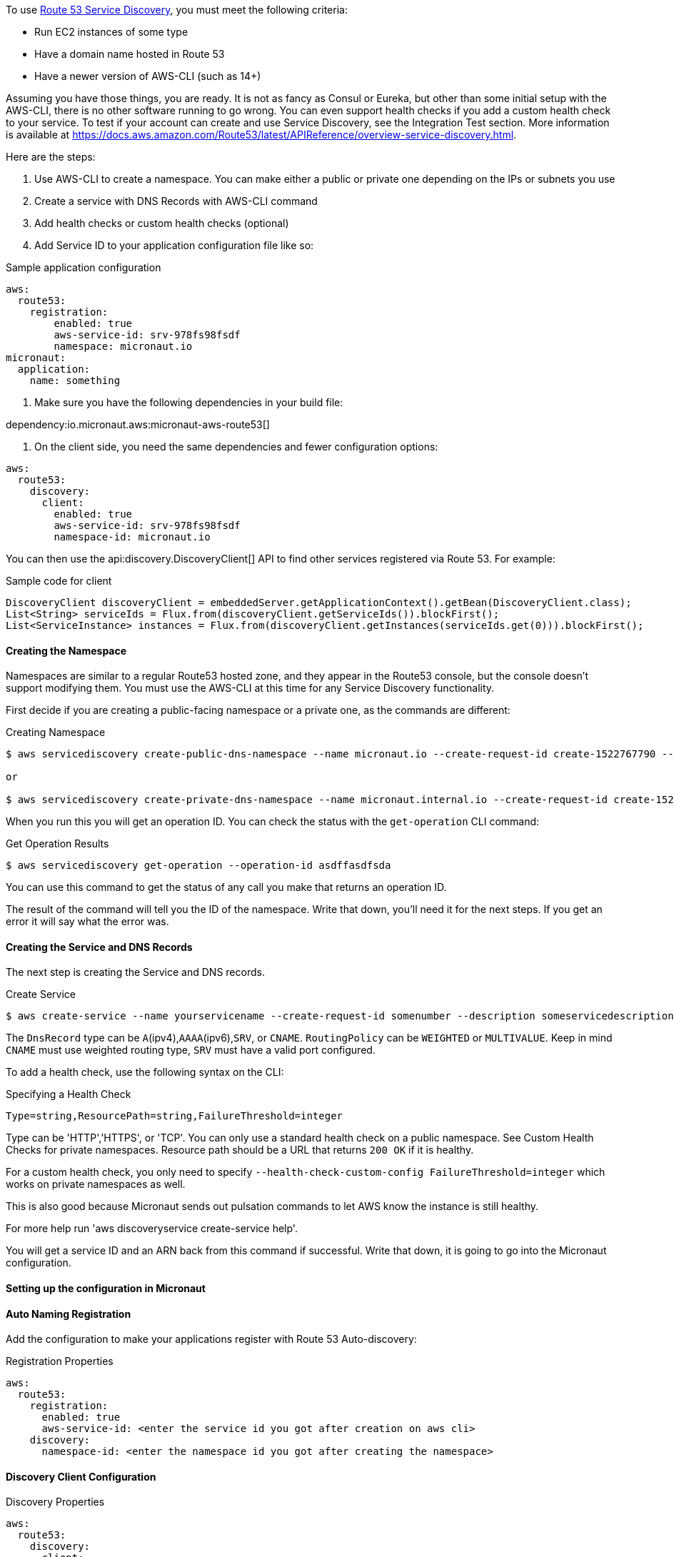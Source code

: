 To use https://aws.amazon.com/route53/[Route 53 Service Discovery], you must meet the following criteria:

* Run EC2 instances of some type
* Have a domain name hosted in Route 53
* Have a newer version of AWS-CLI (such as 14+)

Assuming you have those things, you are ready. It is not as fancy as Consul or Eureka, but other than some initial setup with the AWS-CLI, there is no other software running to go wrong. You can even support health checks if you add a custom health check to your service. To test if your account can create and use Service Discovery, see the Integration Test section. More information is available at https://docs.aws.amazon.com/Route53/latest/APIReference/overview-service-discovery.html.

Here are the steps:

1. Use AWS-CLI to create a namespace. You can make either a public or private one depending on the IPs or subnets you use
2. Create a service with DNS Records with AWS-CLI command
3. Add health checks or custom health checks (optional)
4. Add Service ID to your application configuration file like so:

.Sample application configuration
[configuration]
----
aws:
  route53:
    registration:
        enabled: true
        aws-service-id: srv-978fs98fsdf
        namespace: micronaut.io
micronaut:
  application:
    name: something
----

5. Make sure you have the following dependencies in your build file:

dependency:io.micronaut.aws:micronaut-aws-route53[]

6. On the client side, you need the same dependencies and fewer configuration options:

[configuration]
----
aws:
  route53:
    discovery:
      client:
        enabled: true
        aws-service-id: srv-978fs98fsdf
        namespace-id: micronaut.io
----

You can then use the api:discovery.DiscoveryClient[] API to find other services registered via Route 53. For example:

.Sample code for client
[source,java]
----
DiscoveryClient discoveryClient = embeddedServer.getApplicationContext().getBean(DiscoveryClient.class);
List<String> serviceIds = Flux.from(discoveryClient.getServiceIds()).blockFirst();
List<ServiceInstance> instances = Flux.from(discoveryClient.getInstances(serviceIds.get(0))).blockFirst();
----

==== Creating the Namespace

Namespaces are similar to a regular Route53 hosted zone, and they appear in the Route53 console, but the console doesn't support modifying them. You must use the AWS-CLI at this time for any Service Discovery functionality.

First decide if you are creating a public-facing namespace or a private one, as the commands are different:

.Creating Namespace
[source,bash]
----
$ aws servicediscovery create-public-dns-namespace --name micronaut.io --create-request-id create-1522767790 --description adescriptionhere

or

$ aws servicediscovery create-private-dns-namespace --name micronaut.internal.io --create-request-id create-1522767790 --description adescriptionhere --vpc yourvpcID
----

When you run this you will get an operation ID. You can check the status with the `get-operation` CLI command:

.Get Operation Results
[source,bash]
----
$ aws servicediscovery get-operation --operation-id asdffasdfsda
----

You can use this command to get the status of any call you make that returns an operation ID.

The result of the command will tell you the ID of the namespace. Write that down, you'll need it for the next steps. If you get an error it will say what the error was.

==== Creating the Service and DNS Records

The next step is creating the Service and DNS records.

.Create Service
[source,bash]
----
$ aws create-service --name yourservicename --create-request-id somenumber --description someservicedescription --dns-config NamespaceId=yournamespaceid,RoutingPolicy=WEIGHTED,DnsRecords=[{Type=A,TTL=1000},{Type=A,TTL=1000}]
----

The `DnsRecord` type can be `A`(ipv4),`AAAA`(ipv6),`SRV`, or `CNAME`. `RoutingPolicy` can be `WEIGHTED` or `MULTIVALUE`. Keep in mind `CNAME` must use weighted routing type, `SRV` must have a valid port configured.

To add a health check, use the following syntax on the CLI:

.Specifying a Health Check
[source,bash]
----
Type=string,ResourcePath=string,FailureThreshold=integer
----

Type can be 'HTTP','HTTPS', or 'TCP'. You can only use a standard health check on a public namespace. See Custom Health Checks for private namespaces. Resource path should be a URL that returns `200 OK` if it is healthy.

For a custom health check, you only need to specify `--health-check-custom-config FailureThreshold=integer` which works on private namespaces as well.

This is also good because Micronaut sends out pulsation commands to let AWS know the instance is still healthy.

For more help run 'aws discoveryservice create-service help'.

You will get a service ID and an ARN back from this command if successful. Write that down, it is going to go into the Micronaut configuration.

==== Setting up the configuration in Micronaut

==== Auto Naming Registration

Add the configuration to make your applications register with Route 53 Auto-discovery:

.Registration Properties
[configuration]
----
aws:
  route53:
    registration:
      enabled: true
      aws-service-id: <enter the service id you got after creation on aws cli>
    discovery:
      namespace-id: <enter the namespace id you got after creating the namespace>
----

==== Discovery Client Configuration

.Discovery Properties
[configuration]
----
aws:
  route53:
    discovery:
      client:
        enabled: true
        aws-service-id: <enter the service id you got after creation on aws cli>
----

You can also call the following methods by getting the bean "Route53AutoNamingClient":

.Discovery Methods
[source,java]
----
// if serviceId is null it will use property "aws.route53.discovery.client.awsServiceId"
Publisher<List<ServiceInstance>> getInstances(String serviceId)
// reads property "aws.route53.discovery.namespaceId"
Publisher<List<String>> getServiceIds()
----

==== Integration Tests

If you set the environment variable AWS_SUBNET_ID and have credentials configured in your home directory that are valid (in `~/.aws/credentials`) you can run the integration tests. You need a domain hosted on Route53 as well. This test will create a t2.nano instance, a namespace, service, and register that instance to service discovery. When the test completes it will remove/terminate all resources it spun up.
